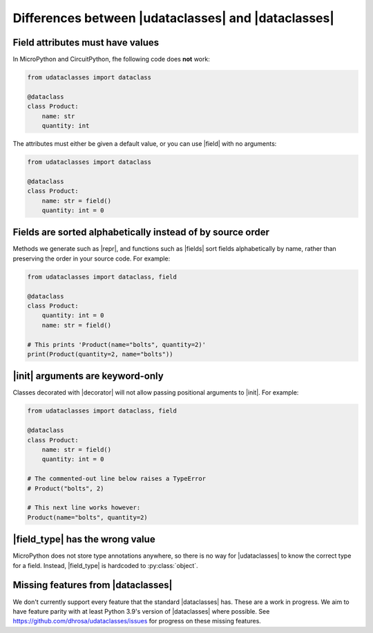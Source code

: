 .. |dataclasses| replace:: :py:mod:`dataclasses`
.. |decorator| replace:: :py:func:`@dataclass <udataclasses.dataclass>`
.. |field_type| replace:: :py:attr:`Field.type <udataclasses.Field.type>`
.. |fields| replace:: :py:func:`fields <udataclasses.fields>`
.. |field| replace:: :py:func:`field()<udataclasses.field>`
.. |init| replace:: :py:meth:`__init__ <object.__init__>`
.. |repr| replace:: :py:meth:`__repr__ <object.__repr__>`
.. |udataclasses| replace:: :py:mod:`udataclasses`

Differences between |udataclasses| and |dataclasses|
====================================================

Field attributes must have values
---------------------------------

In MicroPython and CircuitPython, fhe following code does **not** work:

.. code:: python

   from udataclasses import dataclass

   @dataclass
   class Product:
       name: str
       quantity: int

The attributes must either be given a default value, or you can use |field| with
no arguments:

.. code:: python

   from udataclasses import dataclass

   @dataclass
   class Product:
       name: str = field()
       quantity: int = 0

.. dropdown:: Explanation

   MicroPython accepts type annotations as valid syntax, but discards them.
   There is no way in the runtime to access type annotations, e.g. using
   :py:func:`inspect.get_annotations` in standard Python.

   A line that gives an attribute a type annotation without providing a value is
   effectively the same as an empty line in MicroPython. Take a look at the
   following MicroPython REPL session:

   .. code:: pycon

      >>> class C:
      ...     a: int
      ...     b: int = 0
      ...
      >>> C.__dict__.keys()
      dict_keys(['__module__', 'b', '__qualname__'])

   The code knows about the attribute ``b``, but there is no mention of ``a``.
   Because of this, |udataclasses| fields have to be assigned a value in order
   for us to be able to detect the field.

.. _field_ordering:

Fields are sorted alphabetically instead of by source order
-----------------------------------------------------------

Methods we generate such as |repr|, and functions such as |fields| sort fields
alphabetically by name, rather than preserving the order in your source code.
For example:

.. code:: python

   from udataclasses import dataclass, field

   @dataclass
   class Product:
       quantity: int = 0
       name: str = field()

   # This prints 'Product(name="bolts", quantity=2)'
   print(Product(quantity=2, name="bolts"))

.. dropdown:: Explanation

   MicroPython does not store class attributes in creation order, so |decorator|
   cannot retain the order of the fields in the order they were listed in the
   user's source code. In order to provide a consistent order, |decorator|
   automatically sorts the field names alphabetically in its output.


|init| arguments are keyword-only
----------------------------------

Classes decorated with |decorator| will not allow passing positional arguments to |init|. For example:

.. code:: python

   from udataclasses import dataclass, field

   @dataclass
   class Product:
       name: str = field()
       quantity: int = 0

   # The commented-out line below raises a TypeError
   # Product("bolts", 2)

   # This next line works however:
   Product(name="bolts", quantity=2)


.. dropdown:: Explanation

   We sort fields :ref:`alphabetically <field_ordering>`. If we allowed
   positional |init| arguments, the order of those arguments would not match the
   field order in your code. Therefore, allowing positional arguments would be
   very error-prone. Instead we only allow arguments to be passed in by keyword,
   which has no ordering constraints.


|field_type| has the wrong value
--------------------------------

MicroPython does not store type annotations anywhere, so there is no way for
|udataclasses| to know the correct type for a field. Instead, |field_type| is
hardcoded to :py:class:`object`.


Missing features from |dataclasses|
-----------------------------------

We don't currently support every feature that the standard |dataclasses| has.
These are a work in progress. We aim to have feature parity with at least Python
3.9's version of |dataclasses| where possible. See
https://github.com/dhrosa/udataclasses/issues for progress on these missing
features.
